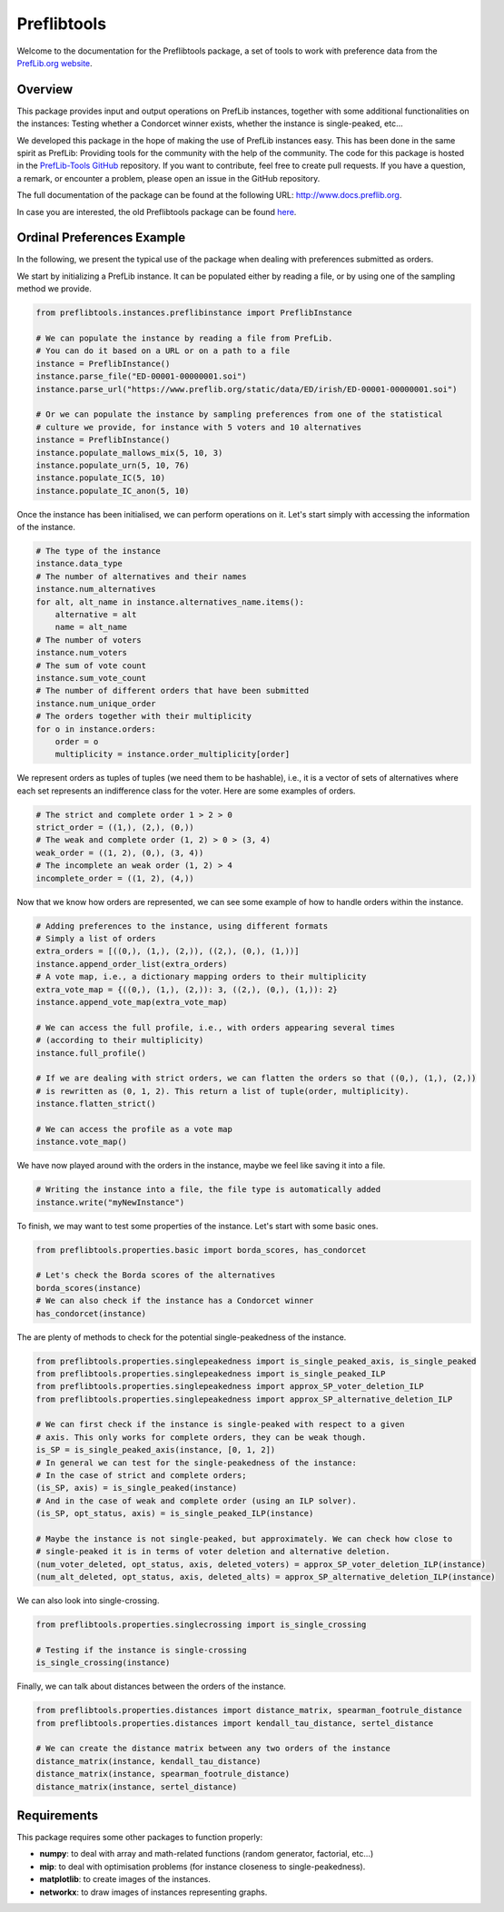 ============
Preflibtools
============

.. image:: https://img.shields.io/pypi/v/preflibtools.svg
        :target: https://pypi.python.org/pypi/preflibtools
        :alt: PyPI Status

.. image:: https://github.com/PrefLib/preflibtools/workflows/build/badge.svg?branch=main
        :target: https://github.com/PrefLib/preflibtools/actions?query=workflow%3Abuild
        :alt: Build Status

.. image:: https://github.com/PrefLib/preflibtools/workflows/docs/badge.svg?branch=main
        :target: https://www.docs.preflib.org/
        :alt: Documentation Status

.. image:: https://codecov.io/gh/PrefLib/preflibtools/branch/main/graphs/badge.svg
        :target: https://codecov.io/gh/PrefLib/preflibtools/tree/main
        :alt: Code Coverage

Welcome to the documentation for the Preflibtools package, a set of tools to work with preference data from the `PrefLib.org website <https://www.preflib.org/>`_.

Overview
========

This package provides input and output operations on PrefLib instances, together with some additional functionalities on the instances: Testing whether a Condorcet winner exists, whether the instance is single-peaked, etc...

We developed this package in the hope of making the use of PrefLib instances easy. This has been done in the same spirit as PrefLib: Providing tools for the community with the help of the community. The code for this package is hosted in the `PrefLib-Tools GitHub <https://www.github.com/PrefLib/PrefLib-Tools>`_ repository. If you want to contribute, feel free to create pull requests. If you have a question, a remark, or encounter a problem, please open an issue in the GitHub repository.

The full documentation of the package can be found at the following URL: `http://www.docs.preflib.org <http://www.docs.preflib.org/>`_.

In case you are interested, the old Preflibtools package can be found `here <https://github.com/PrefLib/Preflib-Tools-Old>`_.

Ordinal Preferences Example
===========================

In the following, we present the typical use of the package when dealing with preferences submitted as orders.

We start by initializing a PrefLib instance. It can be populated either by reading a file, or by using one of the sampling method we provide.

.. code-block:: python

    from preflibtools.instances.preflibinstance import PreflibInstance

    # We can populate the instance by reading a file from PrefLib.
    # You can do it based on a URL or on a path to a file
    instance = PreflibInstance()
    instance.parse_file("ED-00001-00000001.soi")
    instance.parse_url("https://www.preflib.org/static/data/ED/irish/ED-00001-00000001.soi")

    # Or we can populate the instance by sampling preferences from one of the statistical
    # culture we provide, for instance with 5 voters and 10 alternatives
    instance = PreflibInstance()
    instance.populate_mallows_mix(5, 10, 3)
    instance.populate_urn(5, 10, 76)
    instance.populate_IC(5, 10)
    instance.populate_IC_anon(5, 10)

Once the instance has been initialised, we can perform operations on it. Let's start simply with accessing the information of the instance.

.. code-block:: python
    
    # The type of the instance
    instance.data_type
    # The number of alternatives and their names
    instance.num_alternatives
    for alt, alt_name in instance.alternatives_name.items():
        alternative = alt
        name = alt_name
    # The number of voters
    instance.num_voters
    # The sum of vote count
    instance.sum_vote_count
    # The number of different orders that have been submitted
    instance.num_unique_order
    # The orders together with their multiplicity
    for o in instance.orders:
        order = o
        multiplicity = instance.order_multiplicity[order]

We represent orders as tuples of tuples (we need them to be hashable), i.e., it is a vector of sets of alternatives where each set represents an indifference class for the voter. Here are some examples of orders.

.. code-block:: python
    
    # The strict and complete order 1 > 2 > 0
    strict_order = ((1,), (2,), (0,))
    # The weak and complete order (1, 2) > 0 > (3, 4)
    weak_order = ((1, 2), (0,), (3, 4))
    # The incomplete an weak order (1, 2) > 4
    incomplete_order = ((1, 2), (4,))

Now that we know how orders are represented, we can see some example of how to handle orders within the instance.

.. code-block:: python
    
    # Adding preferences to the instance, using different formats
    # Simply a list of orders
    extra_orders = [((0,), (1,), (2,)), ((2,), (0,), (1,))]
    instance.append_order_list(extra_orders)
    # A vote map, i.e., a dictionary mapping orders to their multiplicity
    extra_vote_map = {((0,), (1,), (2,)): 3, ((2,), (0,), (1,)): 2}
    instance.append_vote_map(extra_vote_map)

    # We can access the full profile, i.e., with orders appearing several times
    # (according to their multiplicity)
    instance.full_profile()

    # If we are dealing with strict orders, we can flatten the orders so that ((0,), (1,), (2,))
    # is rewritten as (0, 1, 2). This return a list of tuple(order, multiplicity).
    instance.flatten_strict()

    # We can access the profile as a vote map
    instance.vote_map()

We have now played around with the orders in the instance, maybe we feel like saving it into a file.

.. code-block:: python
    
    # Writing the instance into a file, the file type is automatically added
    instance.write("myNewInstance")

To finish, we may want to test some properties of the instance. Let's start with some basic ones.

.. code-block:: python
    
    from preflibtools.properties.basic import borda_scores, has_condorcet

    # Let's check the Borda scores of the alternatives
    borda_scores(instance)
    # We can also check if the instance has a Condorcet winner
    has_condorcet(instance)

The are plenty of methods to check for the potential single-peakedness of the instance.
    
.. code-block:: python
    
    from preflibtools.properties.singlepeakedness import is_single_peaked_axis, is_single_peaked
    from preflibtools.properties.singlepeakedness import is_single_peaked_ILP
    from preflibtools.properties.singlepeakedness import approx_SP_voter_deletion_ILP
    from preflibtools.properties.singlepeakedness import approx_SP_alternative_deletion_ILP

    # We can first check if the instance is single-peaked with respect to a given
    # axis. This only works for complete orders, they can be weak though.
    is_SP = is_single_peaked_axis(instance, [0, 1, 2])
    # In general we can test for the single-peakedness of the instance:
    # In the case of strict and complete orders;
    (is_SP, axis) = is_single_peaked(instance)
    # And in the case of weak and complete order (using an ILP solver).
    (is_SP, opt_status, axis) = is_single_peaked_ILP(instance)

    # Maybe the instance is not single-peaked, but approximately. We can check how close to
    # single-peaked it is in terms of voter deletion and alternative deletion.
    (num_voter_deleted, opt_status, axis, deleted_voters) = approx_SP_voter_deletion_ILP(instance)
    (num_alt_deleted, opt_status, axis, deleted_alts) = approx_SP_alternative_deletion_ILP(instance)

We can also look into single-crossing.
    
.. code-block:: python
    
    from preflibtools.properties.singlecrossing import is_single_crossing

    # Testing if the instance is single-crossing
    is_single_crossing(instance)
    
Finally, we can talk about distances between the orders of the instance.
    
.. code-block:: python
    
    from preflibtools.properties.distances import distance_matrix, spearman_footrule_distance
    from preflibtools.properties.distances import kendall_tau_distance, sertel_distance

    # We can create the distance matrix between any two orders of the instance
    distance_matrix(instance, kendall_tau_distance)
    distance_matrix(instance, spearman_footrule_distance)
    distance_matrix(instance, sertel_distance)

Requirements
============

This package requires some other packages to function properly:

* **numpy**: to deal with array and math-related functions (random generator, factorial, etc...)
* **mip**: to deal with optimisation problems (for instance closeness to single-peakedness).
* **matplotlib**: to create images of the instances.
* **networkx**: to draw images of instances representing graphs.